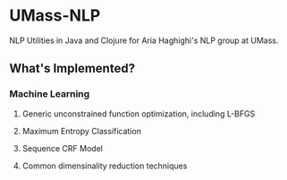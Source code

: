 * UMass-NLP 

NLP Utilities in Java and Clojure for Aria Haghighi's NLP group at UMass.

** What's Implemented?
*** Machine Learning
**** Generic unconstrained function optimization, including L-BFGS
**** Maximum Entropy Classification
**** Sequence CRF Model
**** Common dimensinality reduction techniques


